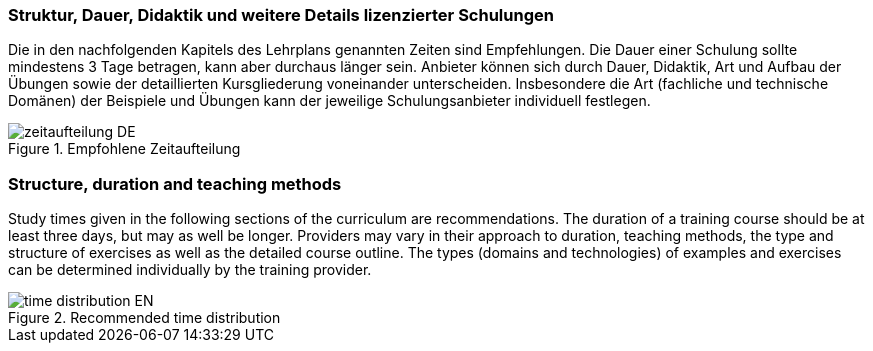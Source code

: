 
// tag::DE[]
=== Struktur, Dauer, Didaktik und weitere Details lizenzierter Schulungen

Die in den nachfolgenden Kapitels des Lehrplans genannten Zeiten sind Empfehlungen.
Die Dauer einer Schulung sollte mindestens 3 Tage betragen, kann aber durchaus länger sein.
Anbieter können sich durch Dauer, Didaktik, Art und Aufbau der Übungen sowie der detaillierten Kursgliederung voneinander unterscheiden.
Insbesondere die Art (fachliche und technische Domänen) der Beispiele und Übungen kann der jeweilige Schulungsanbieter individuell festlegen.

.Empfohlene Zeitaufteilung
image::zeitaufteilung-DE.png[]
// end::DE[]

// tag::EN[]
=== Structure, duration and teaching methods

Study times given in the following sections of the curriculum are recommendations.
The duration of a training course should be at least three days, but may as well be longer.
Providers may vary in their approach to duration, teaching methods, the type and structure of exercises as well as the detailed course outline.
The types (domains and technologies) of examples and exercises can be determined individually by the training provider.

.Recommended time distribution
image::time-distribution-EN.png[]
// end::EN[]

// tag::REMARK[]
// end::REMARK[]
